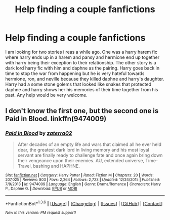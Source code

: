 #+TITLE: Help finding a couple fanfictions

* Help finding a couple fanfictions
:PROPERTIES:
:Author: Mandalore11235
:Score: 6
:DateUnix: 1454408522.0
:DateShort: 2016-Feb-02
:FlairText: Request
:END:
I am looking for two stories i reas a while ago. One was a harry harem fic where harry ends up in a harem and pansy and hermione end up together with harry being their exception to their relationship. The other story is a dark lord harry fic with him and daphne as the pairing. Harry goes back in time to stop the war from happening but he is very hateful towards hermione, ron, and neville because they killed daphne and harry's daughter. Harry had a some stone golems that looked like snakes that protected daphne and harry shows her his memories of their time together from his past. Any help would be very welcome.


** I don't know the first one, but the second one is Paid in Blood. linkffn(9474009)
:PROPERTIES:
:Score: 1
:DateUnix: 1454444197.0
:DateShort: 2016-Feb-02
:END:

*** [[http://www.fanfiction.net/s/9474009/1/][*/Paid In Blood/*]] by [[https://www.fanfiction.net/u/4686386/zaterra02][/zaterra02/]]

#+begin_quote
  After decades of an empty life and wars that claimed all he ever held dear, the greatest dark lord in living memory and his most loyal servant are finally ready to challenge fate and once again bring down their vengeance upon their enemies. AU, extended universe, Time-Travel, bashing and HAPHNE.
#+end_quote

^{/Site/: [[http://www.fanfiction.net/][fanfiction.net]] *|* /Category/: Harry Potter *|* /Rated/: Fiction M *|* /Chapters/: 20 *|* /Words/: 207,025 *|* /Reviews/: 803 *|* /Favs/: 2,264 *|* /Follows/: 2,723 *|* /Updated/: 12/24/2015 *|* /Published/: 7/9/2013 *|* /id/: 9474009 *|* /Language/: English *|* /Genre/: Drama/Romance *|* /Characters/: Harry P., Daphne G. *|* /Download/: [[http://www.p0ody-files.com/ff_to_ebook/download.php?id=9474009&filetype=epub][EPUB]] or [[http://www.p0ody-files.com/ff_to_ebook/download.php?id=9474009&filetype=mobi][MOBI]]}

--------------

*FanfictionBot*^{1.3.6} *|* [[[https://github.com/tusing/reddit-ffn-bot/wiki/Usage][Usage]]] | [[[https://github.com/tusing/reddit-ffn-bot/wiki/Changelog][Changelog]]] | [[[https://github.com/tusing/reddit-ffn-bot/issues/][Issues]]] | [[[https://github.com/tusing/reddit-ffn-bot/][GitHub]]] | [[[https://www.reddit.com/message/compose?to=%2Fu%2Ftusing][Contact]]]

^{/New in this version: PM request support!/}
:PROPERTIES:
:Author: FanfictionBot
:Score: 1
:DateUnix: 1454444227.0
:DateShort: 2016-Feb-02
:END:
